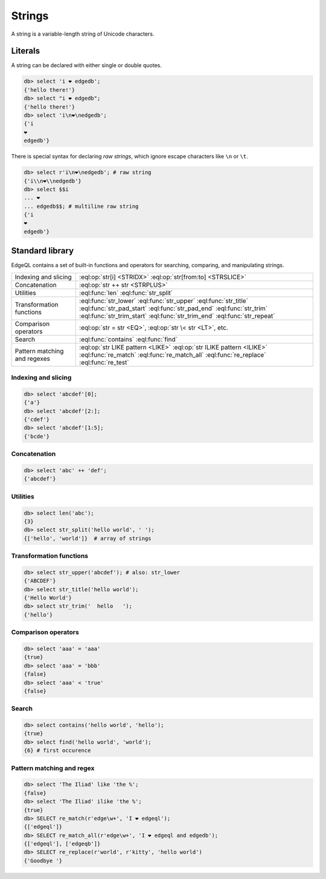 .. _ref_eql_strings:

Strings
-------

A string is a variable-length string of Unicode characters.

Literals
^^^^^^^^

A string can be declared with either single or double quotes.

.. code-block:: edgeql-repl

  db> select 'i ❤️ edgedb';
  {'hello there!'}
  db> select "i ❤️ edgedb";
  {'hello there!'}
  db> select 'i\n❤️\nedgedb';
  {'i
  ❤️
  edgedb'}


There is special syntax for declaring *raw strings*, which ignore escape characters like ``\n`` or ``\t``.

.. code-block:: edgeql-repl

  db> select r'i\n❤️\nedgedb'; # raw string
  {'i\\n❤️\\nedgedb'}
  db> select $$i
  ... ❤️
  ... edgedb$$; # multiline raw string
  {'i
  ❤️
  edgedb'}


Standard library
^^^^^^^^^^^^^^^^

EdgeQL contains a set of built-in functions and operators for searching, comparing, and manipulating strings.

.. list-table::

  * - Indexing and slicing
    - :eql:op:`str[i] <STRIDX>` :eql:op:`str[from:to] <STRSLICE>`
  * - Concatenation
    - :eql:op:`str ++ str <STRPLUS>`
  * - Utilities
    - :eql:func:`len` :eql:func:`str_split`
  * - Transformation functions
    - :eql:func:`str_lower` :eql:func:`str_upper` :eql:func:`str_title`
      :eql:func:`str_pad_start` :eql:func:`str_pad_end` :eql:func:`str_trim`
      :eql:func:`str_trim_start` :eql:func:`str_trim_end` :eql:func:`str_repeat`
  * - Comparison operators
    - :eql:op:`str = str <EQ>`, :eql:op:`str \< str <LT>`, etc.
  * - Search
    - :eql:func:`contains` :eql:func:`find`
  * - Pattern matching and regexes
    - :eql:op:`str LIKE pattern <LIKE>` :eql:op:`str ILIKE pattern <ILIKE>`
      :eql:func:`re_match` :eql:func:`re_match_all` :eql:func:`re_replace`
      :eql:func:`re_test`


Indexing and slicing
********************

.. code-block:: edgeql-repl

  db> select 'abcdef'[0];
  {'a'}
  db> select 'abcdef'[2:];
  {'cdef'}
  db> select 'abcdef'[1:5];
  {'bcde'}


Concatenation
*************


.. code-block:: edgeql-repl

  db> select 'abc' ++ 'def';
  {'abcdef'}


Utilities
*********

.. code-block:: edgeql-repl

  db> select len('abc');
  {3}
  db> select str_split('hello world', ' ');
  {['hello', 'world']}  # array of strings


Transformation functions
************************

.. code-block:: edgeql-repl

  db> select str_upper('abcdef'); # also: str_lower
  {'ABCDEF'}
  db> select str_title('hello world');
  {'Hello World'}
  db> select str_trim('  hello   ');
  {'hello'}

Comparison operators
********************

.. code-block:: edgeql-repl

  db> select 'aaa' = 'aaa'
  {true}
  db> select 'aaa' = 'bbb'
  {false}
  db> select 'aaa' < 'true'
  {false}

Search
******


.. code-block:: edgeql-repl

  db> select contains('hello world', 'hello');
  {true}
  db> select find('hello world', 'world');
  {6} # first occurence

Pattern matching and regex
**************************

.. code-block:: edgeql-repl

  db> select 'The Iliad' like 'the %';
  {false}
  db> select 'The Iliad' ilike 'the %';
  {true}
  db> SELECT re_match(r'edge\w+', 'I ❤️ edgeql');
  {['edgeql']}
  db> SELECT re_match_all(r'edge\w+', 'I ❤️ edgeql and edgedb');
  {['edgeql'], ['edgeqb']}
  db> SELECT re_replace(r'world', r'kitty', 'hello world')
  {'Goodbye '}
